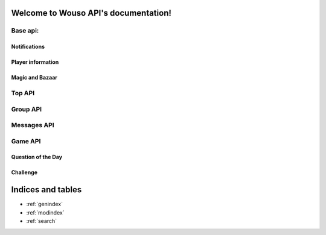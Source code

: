 .. Wouso API documentation master file, created by
   sphinx-quickstart on Sat Feb 11 20:35:09 2012.
   You can adapt this file completely to your liking, but it should at least
   contain the root `toctree` directive.

Welcome to Wouso API's documentation!
=====================================

Base api:
--------

Notifications
~~~~~~~~~~~~~

.. http:post:: /api/notifications/register/

    Register a new Android device for push notifications. POST data must contain `registration_id`.

.. http:post:: /api/notifications/devices/

    List registered Android devices which will receive push notifications.

.. http:get:: /api/notifications/all/

    Return the notification count for the requesting user.

    **Example request**:
     .. sourcecode:: http

        GET /api/notifications/all/ HTTP/1.1
        Host: wouso-next.rosedu.org
        Accept: application/json, text/javascript
        Authorization: OAuth oauth_version="1.0",oauth_nonce="a1df9b758e16eaebe8a2208d1e210bfb",oauth_timestamp="1312861474",oauth_consumer_key="xxxxxx",oauth_token="xxxxx",oauth_signature_method="PLAINTEXT",oauth_signature="xxxxxx"

    **Example response**:
     .. sourcecode:: http

        HTTP/1.1 200 OK
        Vary: Accept
        Content-Type: text/javascript

        {
            "count":	0
        }

    :statuscode 200: no error
    :statuscode 401: not authorized

Player information
~~~~~~~~~~~~~~~~~~

.. http:get:: /api/info/

    Returns information about current (authenticated) user.

    **Example request**:
     .. sourcecode:: http

        GET /api/info/ HTTP/1.1
        Host: wouso-next.rosedu.org
        Accept: application/json, text/javascript
        Authorization: OAuth oauth_version="1.0",oauth_nonce="a1df9b758e16eaebe8a2208d1e210bfb",oauth_timestamp="1312861474",oauth_consumer_key="xxxxxx",oauth_token="xxxxx",oauth_signature_method="PLAINTEXT",oauth_signature="xxxxxx"

    **Example response**:
     .. sourcecode:: http

        HTTP/1.1 200 OK
        Vary: Accept
        Content-Type: text/javascript

        {
            first_name: "Alex",
            last_name: "Eftimie",
            avatar:  "http://www.gravatar.com/avatar/d43fad239b039cebdb4206cdc692f314.jpg",
            level: {
                name: "level-1",
                title: "Level 1",
                image: "",
                percents: 100,
                id: 2
            },
            level_no: 1,
            level_progress: {
                percent: 50,
                next_level: 2,
                points_gained: 55,
                points_left: 45,
            }
            race: "CA",
            group: "CA311",
            email: "alex@rosedu.org",
            points: 0,
            gold: 0,
        }

    :statuscode 200: no error
    :statuscode 401: not authorized
    :statuscode 404: current user doesn't have a profile

.. http:get:: /api/search/<query string>/

    Search for players matching query string.

    **Example request**:
     .. sourcecode:: http

        GET /api/search/alex/ HTTP/1.1
        Host: wouso-next.rosedu.org
        Accept: application/json, text/javascript
        Authorization: OAuth oauth_version="1.0",oauth_nonce="a1df9b758e16eaebe8a2208d1e210bfb",oauth_timestamp="1312861474",oauth_consumer_key="xxxxxx",oauth_token="xxxxx",oauth_signature_method="PLAINTEXT",oauth_signature="xxxxxx"

    **Example response**:
     .. sourcecode:: http

        HTTP/1.1 200 OK
        Vary: Accept
        Content-Type: text/javascript

        [
            {
                "id":	1,
                "first_name": "Alex",
                "last_name": "Eftimie",
            }
        ]

    :statuscode 200: no error
    :statuscode 401: not authorized

Magic and Bazaar
~~~~~~~~~~~~~~~~

.. http:get:: /api/bazaar/

    Returns a list of all available spells for buying.

    **Example request**:
     .. sourcecode:: http

        GET /api/bazaar/ HTTP/1.1
        Host: wouso-next.rosedu.org
        Accept: application/json, text/javascript
        Authorization: OAuth oauth_version="1.0",oauth_nonce="a1df9b758e16eaebe8a2208d1e210bfb",oauth_timestamp="1312861474",oauth_consumer_key="xxxxxx",oauth_token="xxxxx",oauth_signature_method="PLAINTEXT",oauth_signature="xxxxxx"

    **Example response**:
     .. sourcecode:: http

        HTTP/1.1 200 OK
        Vary: Accept
        Content-Type: text/javascript

        {
             [
                 {
                     name: "challenge-cannot-be-challenged",
                     title: "Nu poate fi provocat",
                     type: "n",
                     due_days: 3,
                     image: "<custom image>",
                     price: 10,
                     percents: 100,
                     group_id: 1,
                     id: 30,
                     description: "Nu permite provocarea jucătorului pe care este aplicată."
                 },
             ]
         }

    :statuscode 200: no error
    :statuscode 401: not authorized

.. http:get:: /api/bazaar/inventory/

    Returns a list of spells in current authenticated user's inventory.

    **Example request**:
     .. sourcecode:: http

        GET /api/bazaar/ HTTP/1.1
        Host: wouso-next.rosedu.org
        Accept: application/json, text/javascript
        Authorization: OAuth oauth_version="1.0",oauth_nonce="a1df9b758e16eaebe8a2208d1e210bfb",oauth_timestamp="1312861474",oauth_consumer_key="xxxxxx",oauth_token="xxxxx",oauth_signature_method="PLAINTEXT",oauth_signature="xxxxxx"

    **Example response**:
     .. sourcecode:: http

        HTTP/1.1 200 OK
        Vary: Accept
        Content-Type: text/javascript

        {
            spells:
            [
                {
                    player_id: 1,
                    spell_id: 30
                    amount: 1,
                    id: 1,
                }
            ]
        }

    :statuscode 200: no error
    :statuscode 401: not authorized
    :statuscode 404: current user does not have a profile

.. http:post:: /api/bazaar/buy/

    Attempts to buy a spell sent as POST parameter. Returns success or error.

    Posible errors:
     * Spell not provided
     * No such spell
     * Insufficient gold

    **Example request**:
     .. sourcecode:: http

        POST /api/bazaar/buy/ HTTP/1.1
        Host: wouso-next.rosedu.org
        Accept: application/json, text/javascript
        Authorization: OAuth oauth_version="1.0",oauth_nonce="a1df9b758e16eaebe8a2208d1e210bfb",oauth_timestamp="1312861474",oauth_consumer_key="xxxxxx",oauth_token="xxxxx",oauth_signature_method="PLAINTEXT",oauth_signature="xxxxxx"
        Content-Type: application/x-www-form-urlencoded
        Content-Length: 7

        spell=1

    **Example response**:
     .. sourcecode:: http

        HTTP/1.1 200 OK
        Vary: Accept
        Content-Type: text/javascript

        {
            success: true
        }

    :statuscode 200: no error
    :statuscode 401: not authorized

.. http:post:: /api/bazaar/exchange/gold/points/

    Attempts to exchange an amount sent as POST parameter. Returns success or error.

    Posible errors:
     * Invalid Amount
     * Insufficient Amount

.. http:post:: /api/bazaar/exchange/points/gold/

    The same as gold to points.

.. http:post:: /api/player/<player_id>/cast/

    Cast a spell given as POST parameter to player_id.

Top API
-------
.. http:get:: /api/top/race/

    Returns top races in the game.

.. http:get:: /api/top/race/(race_id)/group/

    Returns top groups in selected race.

.. http:get:: /api/top/race/(race_id)/player/

    Returns top groups in selected race.

.. http:get:: /api/top/group/

    Returns top groups in the game.

.. http:get:: /api/top/group/(group_id)/player/

    Returns top players in selected group.

.. http:get:: /api/top/player/

    Returns top players in the game.

Group API
---------
.. http:get:: /api/group/(group_id)/

    Returns information about the group: name, member count, rank.

.. http:get:: /api/group/(group_id)/activity/

    Returns latest activity for group members.

.. http:get:: /api/group/(group_id)/evolution/

    Returns group points evolution.

Messages API
------------
.. http:get:: /api/messages/(type)

    Returns all messages by type:
     * all
     * sent
     * recv

.. http:post:: /api/messages/send/

    Sends a message, using POST parameters:
     * receiver (*mandatory, id or username)
     * text (*mandatory)
     * subject
     * reply_to (id of the message to reply_to)

Game API
--------

Question of the Day
~~~~~~~~~~~~~~~~~~

.. http:get:: /api/qotd/today/

    Get Question of The Day for current date.

    **Example request**:
     .. sourcecode:: http

        GET /api/qotd/today/ HTTP/1.1
        Host: wouso-next.rosedu.org
        Accept: application/json, text/javascript
        Authorization: OAuth oauth_version="1.0",oauth_nonce="a1df9b758e16eaebe8a2208d1e210bfb",oauth_timestamp="1312861474",oauth_consumer_key="xxxxxx",oauth_token="xxxxx",oauth_signature_method="PLAINTEXT",oauth_signature="xxxxxx"

    **Example response**:
     .. sourcecode:: http

        HTTP/1.1 200 OK
        Vary: Accept
        Content-Type: text/javascript

        {
            text:	"What is this?"
            answers: {
                10: "yes",
                11: "no",
                12: "other"
            }
            had_answered: false
        }

    :statuscode 200: no error
    :statuscode 401: not authorized
    :statuscode 404: user doesn't have a profile

.. http:post:: /api/qotd/today/

    Attempt to response QotD, by sending the answer id as POST data. In case of error, success is set to false, and an error message is provided.

    Error messages:
     * No question for today
     * User already answered
     * Answer not provided
     * Invalid answer

    **Example request**:
     .. sourcecode:: http

        POST /api/qotd/today/ HTTP/1.1
        Host: wouso-next.rosedu.org
        Accept: application/json, text/javascript
        Authorization: OAuth oauth_version="1.0",oauth_nonce="a1df9b758e16eaebe8a2208d1e210bfb",oauth_timestamp="1312861474",oauth_consumer_key="xxxxxx",oauth_token="xxxxx",oauth_signature_method="PLAINTEXT",oauth_signature="xxxxxx"
        Content-Type: application/x-www-form-urlencoded
        Content-Length: 9

        answer=11

    **Example response**:
     .. sourcecode:: http

        HTTP/1.1 200 OK
        Vary: Accept
        Content-Type: text/javascript

        {
            success:	true
            correct:    true
        }

    **Second example response**:
     .. sourcecode:: http

        HTTP/1.1 200 OK
        Vary: Accept
        Content-Type: text/javascript

        {
            success:	false
            error: "User already answered"
        }

    :statuscode 200: no error
    :statuscode 401: not authorized
    :statuscode 404: user doesn't have a profile

Challenge
~~~~~~~~~
.. http:get:: /api/challenge/list/

    Return a list of all active challenges.

.. http:get:: /api/challenge/(challenge_id)/

    Return information and questions (content) for given challenge. Also set it as started for user requesting.

.. http:post:: /api/challenge/(challenge_id)/

    Post answers to a challenge. These must be mapped as a list of POST parameters, using the question id as key, and answers ids comma separated.

    **Example request**:
     .. sourcecode:: http

        POST /api/challenge/1/ HTTP/1.1
        Host: wouso-next.rosedu.org
        Accept: application/json, text/javascript
        Authorization: OAuth oauth_version="1.0",oauth_nonce="a1df9b758e16eaebe8a2208d1e210bfb",oauth_timestamp="1312861474",oauth_consumer_key="xxxxxx",oauth_token="xxxxx",oauth_signature_method="PLAINTEXT",oauth_signature="xxxxxx"
        Content-Type: application/x-www-form-urlencoded
        Content-Length: 25

        12=1&13=4&14=5,6&16=9&17=

    This request sends the following answers:

    .. sourcecode:: json

        {
            12: [ 1 ],
            13: [ 4 ],
            14: [ 5, 6 ],
            16: [ 9 ],
            17: [ ]
        }

Indices and tables
==================

* :ref:`genindex`
* :ref:`modindex`
* :ref:`search`

